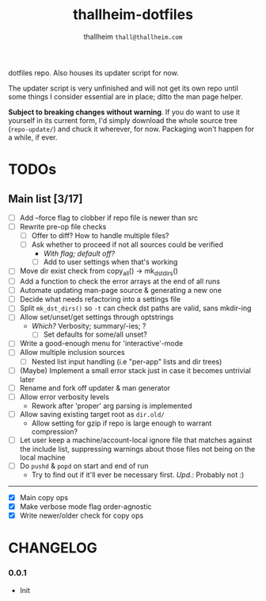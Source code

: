 #+title: thallheim-dotfiles
#+author: thallheim =thall@thallheim.com=
#+STARTUP: show3levels

dotfiles repo. Also houses its updater script for now.

The updater script is very unfinished and will not get its own repo
until some things I consider essential are in place; ditto the man page
helper.

*Subject to breaking changes without warning*. If you do want to use it
yourself in its current form, I'd simply download the whole source tree
(=repo-update/=) and chuck it wherever, for now. Packaging won't happen
for a while, if ever.

* TODOs

** Main list [3/17]

- [ ] Add --force flag to clobber if repo file is newer than src
- [ ] Rewrite pre-op file checks
  - [ ] Offer to diff? How to handle multiple files?
  - [ ] Ask whether to proceed if not all sources could be verified
    - /With flag; default off?/
    - [ ] Add to user settings when that's working
- [ ] Move dir exist check from copy_all() -> mk_dst_dirs()
- [ ] Add a function to check the error arrays at the end of all runs
- [ ] Automate updating man-page source & generating a new one
- [ ] Decide what needs refactoring into a settings file
- [ ] Split  ~mk_dst_dirs()~ so ~-t~ can check dst paths are valid, sans mkdir-ing
- [ ] Allow set/unset/get settings through optstrings
  - /Which?/ Verbosity; summary/-ies; ?
    - [ ] Set defaults for some/all unset?
- [-] Write a good-enough menu for 'interactive'-mode
- [ ] Allow multiple inclusion sources
  - [ ] Nested list input handling (i.e "per-app" lists and dir trees)
- [ ] (Maybe) Implement a small error stack just in case it becomes untrivial
  later
- [ ] Rename and fork off updater & man generator
- [ ] Allow error verbosity levels
  - Rework after 'proper' arg parsing is implemented
- [ ] Allow saving existing target root as =dir.old/=
  - Allow setting for gzip if repo is large enough to warrant compression?
- [ ] Let user keep a machine/account-local ignore file that matches
  against the include list, suppressing warnings about those files not
  being on the local machine
- [ ] Do =pushd= & =popd= on start and end of run
  - Try to find out if it'll ever be necessary first. /Upd.:/ Probably
    not :)
--------------
- [X] Main copy ops
- [X] Make verbose mode flag order-agnostic
- [X] Write newer/older check for copy ops

* CHANGELOG

*** 0.0.1
- Init

